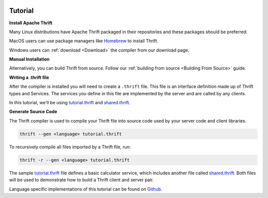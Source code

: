  .. Licensed to the Apache Software Foundation (ASF) under one
    or more contributor license agreements.  See the NOTICE file
    distributed with this work for additional information
    regarding copyright ownership.  The ASF licenses this file
    to you under the Apache License, Version 2.0 (the
    "License"); you may not use this file except in compliance
    with the License.  You may obtain a copy of the License at

 ..   http://www.apache.org/licenses/LICENSE-2.0

 .. Unless required by applicable law or agreed to in writing,
    software distributed under the License is distributed on an
    "AS IS" BASIS, WITHOUT WARRANTIES OR CONDITIONS OF ANY
    KIND, either express or implied.  See the License for the
    specific language governing permissions and limitations
    under the License.

Tutorial
========

**Install Apache Thrift**

Many Linux distributions have Apache Thrift packaged in their repositories and these packages should be preferred.

MacOS users can use package managers like `Homebrew <https://formulae.brew.sh/formula/thrift>`__ to install Thrift.

Windows users can :ref:`download <Download>` the compiler from our download page.

**Manual Installation**

Alternatively, you can build Thrift from source. Follow our :ref:`building from source <Building From Source>` guide.

**Writing a .thrift file**

After the compiler is installed you will need to create a ``.thrift`` file. This file is an interface definition made up of Thrift types and Services. The services you define in this file are implemented by the server and are called by any clients.

In this tutorial, we'll be using `tutorial.thrift <https://github.com/apache/thrift/blob/master/tutorial/tutorial.thrift>`__ and `shared.thrift <https://github.com/apache/thrift/blob/master/tutorial/shared.thrift>`__.

**Generate Source Code**

The Thrift compiler is used to compile your Thrift file into source code used by your server code and client libraries.

.. code::

    thrift --gen <language> tutorial.thrift

To recursively compile all files imported by a Thrift file, run:

.. code::

    thrift -r --gen <language> tutorial.thrift

The sample `tutorial.thrift <https://github.com/apache/thrift/blob/master/tutorial/tutorial.thrift>`__ file defines a basic calculator service, which includes another file called `shared.thrift <https://github.com/apache/thrift/blob/master/tutorial/shared.thrift>`__. Both files will be used to demonstrate how to build a Thrift client and server pair.


Language specific implementations of this tutorial can be found on `Github <https://github.com/apache/thrift/tree/master/tutorial>`__.



